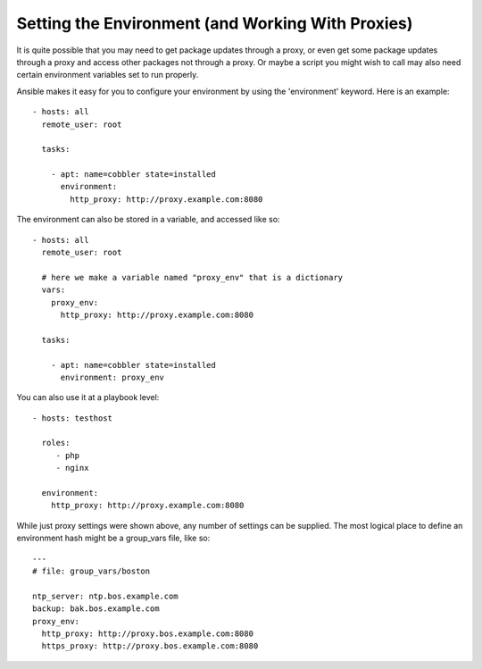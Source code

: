 Setting the Environment (and Working With Proxies)
==================================================

.. versionadded:: 1.1

It is quite possible that you may need to get package updates through a proxy, or even get some package
updates through a proxy and access other packages not through a proxy.  Or maybe a script you might wish to 
call may also need certain environment variables set to run properly.

Ansible makes it easy for you to configure your environment by using the 'environment' keyword.  Here is an example::

    - hosts: all
      remote_user: root

      tasks:

        - apt: name=cobbler state=installed
          environment:
            http_proxy: http://proxy.example.com:8080

The environment can also be stored in a variable, and accessed like so::

    - hosts: all
      remote_user: root

      # here we make a variable named "proxy_env" that is a dictionary
      vars:
        proxy_env:
          http_proxy: http://proxy.example.com:8080

      tasks:

        - apt: name=cobbler state=installed
          environment: proxy_env

You can also use it at a playbook level::

    - hosts: testhost

      roles:
         - php
         - nginx

      environment:
        http_proxy: http://proxy.example.com:8080

While just proxy settings were shown above, any number of settings can be supplied.  The most logical place
to define an environment hash might be a group_vars file, like so::

    ---
    # file: group_vars/boston

    ntp_server: ntp.bos.example.com
    backup: bak.bos.example.com
    proxy_env:
      http_proxy: http://proxy.bos.example.com:8080
      https_proxy: http://proxy.bos.example.com:8080

.. seealso::

   :doc:`playbooks`
       An introduction to playbooks
   `User Mailing List <http://groups.google.com/group/ansible-devel>`_
       Have a question?  Stop by the google group!
   `irc.freenode.net <http://irc.freenode.net>`_
       #ansible IRC chat channel


